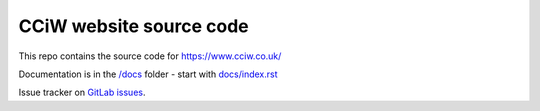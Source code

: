 CCiW website source code
========================

This repo contains the source code for https://www.cciw.co.uk/

Documentation is in the `</docs>`_ folder - start with `<docs/index.rst>`_

Issue tracker on `GitLab issues <https://gitlab.com/cciw/cciw.co.uk/-/issues>`_.
